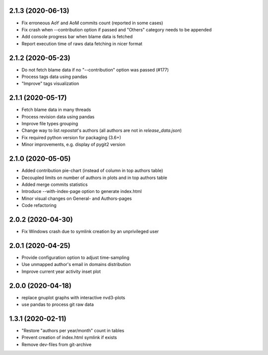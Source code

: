2.1.3 (2020-06-13)
-------------------------
- Fix erroneous AoY and AoM commits count (reported in some cases)
- Fix crash when --contribution option if passed and "Others" category needs to be appended
- Add console progress bar when blame data is fetched
- Report execution time of raws data fetching in nicer format

2.1.2 (2020-05-23)
-------------------------
- Do not fetch blame data if no "--contribution" option was passed (#177)
- Process tags data using pandas
- "Improve" tags visualization

2.1.1 (2020-05-17)
-------------------------
- Fetch blame data in many threads
- Process revision data using pandas
- Improve file types grouping
- Change way to list *repostat*'s authors (all authors are not in `release_data.json`)
- Fix required python version for packaging (3.6+)
- Minor improvements, e.g. display of pygit2 version

2.1.0 (2020-05-05)
-------------------------
- Added contribution pie-chart (instead of column in top authors table)
- Decoupled limits on number of authors in plots and in top authors table
- Added merge commits statistics
- Introduce --with-index-page option to generate index.html
- Minor visual changes on General- and Authors-pages
- Code refactoring

2.0.2 (2020-04-30)
-------------------------
- Fix Windows crash due to symlink creation by an unprivileged user

2.0.1 (2020-04-25)
-------------------------
- Provide configuration option to adjust time-sampling
- Use unmapped author's email in domains distribution
- Improve current year activity inset plot

2.0.0 (2020-04-18)
-------------------------
- replace gnuplot graphs with interactive nvd3-plots
- use pandas to process git raw data 

1.3.1 (2020-02-11)
-------------------------
- "Restore "authors per year/month" count in tables
- Prevent creation of index.html symlink if exists
- Remove dev-files from git-archive
